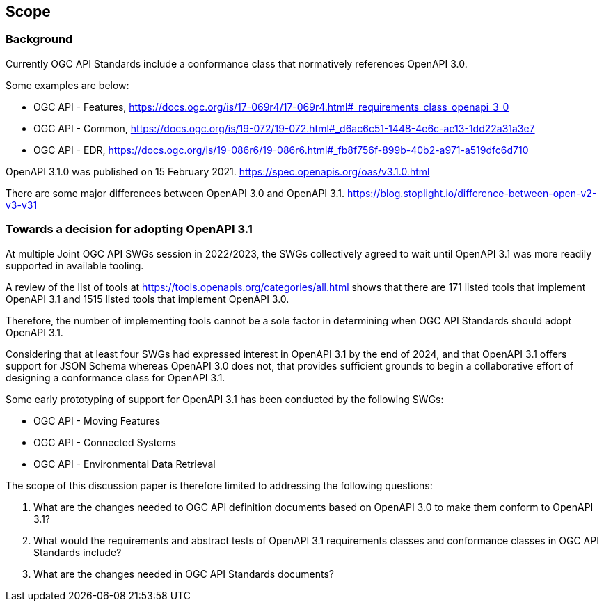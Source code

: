 [[scope_section]]
== Scope

=== Background

Currently OGC API Standards include a conformance class that normatively references OpenAPI 3.0.

Some examples are below:

* OGC API - Features, https://docs.ogc.org/is/17-069r4/17-069r4.html#_requirements_class_openapi_3_0
* OGC API - Common, https://docs.ogc.org/is/19-072/19-072.html#_d6ac6c51-1448-4e6c-ae13-1dd22a31a3e7
* OGC API - EDR, https://docs.ogc.org/is/19-086r6/19-086r6.html#_fb8f756f-899b-40b2-a971-a519dfc6d710

OpenAPI 3.1.0 was published on 15 February 2021. https://spec.openapis.org/oas/v3.1.0.html

There are some major differences between OpenAPI 3.0 and OpenAPI 3.1. https://blog.stoplight.io/difference-between-open-v2-v3-v31

=== Towards a decision for adopting OpenAPI 3.1

At multiple Joint OGC API SWGs session in 2022/2023, the SWGs collectively agreed to wait until OpenAPI 3.1 was more readily supported in available tooling.

A review of the list of tools at https://tools.openapis.org/categories/all.html shows that there are 171 listed tools that implement OpenAPI 3.1 and 1515 listed tools that implement OpenAPI 3.0. 

Therefore, the number of implementing tools cannot be a sole factor in determining when OGC API Standards should adopt OpenAPI 3.1.

Considering that at least four SWGs had expressed interest in OpenAPI 3.1 by the end of 2024, and that OpenAPI 3.1 offers support for JSON Schema whereas OpenAPI 3.0 does not, that provides sufficient grounds to begin a collaborative effort of designing a conformance class for OpenAPI 3.1. 

Some early prototyping of support for OpenAPI 3.1 has been conducted by the following SWGs:

* OGC API - Moving Features
* OGC API - Connected Systems
* OGC API - Environmental Data Retrieval

The scope of this discussion paper is therefore limited to addressing the following questions:

. What are the changes needed to OGC API definition documents based on OpenAPI 3.0 to make them conform to OpenAPI 3.1?
. What would the requirements and abstract tests of OpenAPI 3.1 requirements classes and conformance classes in OGC API Standards include?
. What are the changes needed in OGC API Standards documents?


